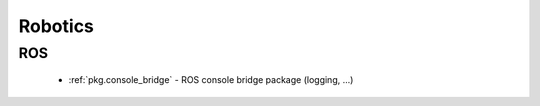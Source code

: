 Robotics
========

ROS
---

 * :ref:`pkg.console_bridge` - ROS console bridge package (logging, ...)
